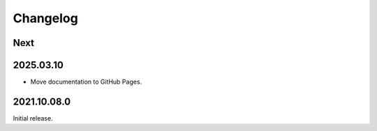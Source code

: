 Changelog
=========

Next
----

2025.03.10
----------

* Move documentation to GitHub Pages.

2021.10.08.0
------------

Initial release.
